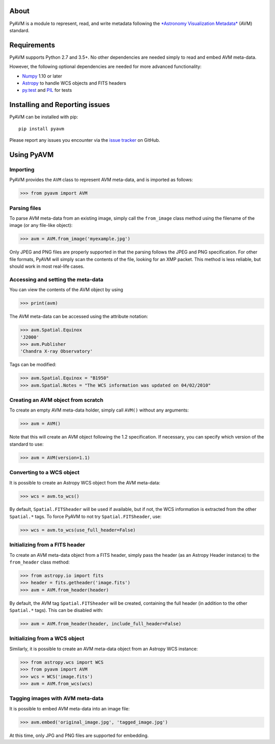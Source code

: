 |Build Status| |Coverage Status|

About
-----

PyAVM is a module to represent, read, and write metadata following the
`*Astronomy Visualization
Metadata* <http://www.virtualastronomy.org/avm_metadata.php>`__ (AVM)
standard.

Requirements
------------

PyAVM supports Python 2.7 and 3.5+. No other dependencies are needed
simply to read and embed AVM meta-data.

However, the following optional dependencies are needed for more
advanced functionality:

-  `Numpy <http://www.numpy.org>`__ 1.10 or later
-  `Astropy <http://www.astropy.org>`__ to handle WCS objects and FITS
   headers
-  `py.test <http://www.pytest.org>`__ and
   `PIL <http://www.pythonware.com/products/pil/>`__ for tests

Installing and Reporting issues
-------------------------------

PyAVM can be installed with pip::

    pip install pyavm

Please report any issues you encounter via the `issue
tracker <https://github.com/astrofrog/pyavm/issues>`__ on GitHub.

Using PyAVM
-----------

Importing
~~~~~~~~~

PyAVM provides the ``AVM`` class to represent AVM meta-data, and is
imported as follows:

.. code:: python

    >>> from pyavm import AVM

Parsing files
~~~~~~~~~~~~~

To parse AVM meta-data from an existing image, simply call the
``from_image`` class method using the filename of the image (or any
file-like object):

.. code:: python

    >>> avm = AVM.from_image('myexample.jpg')

Only JPEG and PNG files are properly supported in that the parsing
follows the JPEG and PNG specification. For other file formats, PyAVM
will simply scan the contents of the file, looking for an XMP packet.
This method is less reliable, but should work in most real-life cases.

Accessing and setting the meta-data
~~~~~~~~~~~~~~~~~~~~~~~~~~~~~~~~~~~

You can view the contents of the AVM object by using

.. code:: python

    >>> print(avm)

The AVM meta-data can be accessed using the attribute notation:

.. code:: python

    >>> avm.Spatial.Equinox
    'J2000'
    >>> avm.Publisher
    'Chandra X-ray Observatory'

Tags can be modified:

.. code:: python

    >>> avm.Spatial.Equinox = "B1950"
    >>> avm.Spatial.Notes = "The WCS information was updated on 04/02/2010"

Creating an AVM object from scratch
~~~~~~~~~~~~~~~~~~~~~~~~~~~~~~~~~~~

To create an empty AVM meta-data holder, simply call ``AVM()`` without
any arguments:

.. code:: python

    >>> avm = AVM()

Note that this will create an AVM object following the 1.2
specification. If necessary, you can specify which version of the
standard to use:

.. code:: python

    >>> avm = AVM(version=1.1)

Converting to a WCS object
~~~~~~~~~~~~~~~~~~~~~~~~~~

It is possible to create an Astropy WCS object from the AVM meta-data:

.. code:: python

    >>> wcs = avm.to_wcs()

By default, ``Spatial.FITSheader`` will be used if available, but if
not, the WCS information is extracted from the other ``Spatial.*`` tags.
To force PyAVM to not try ``Spatial.FITSheader``, use:

.. code:: python

    >>> wcs = avm.to_wcs(use_full_header=False)

Initializing from a FITS header
~~~~~~~~~~~~~~~~~~~~~~~~~~~~~~~

To create an AVM meta-data object from a FITS header, simply pass the
header (as an Astropy Header instance) to the ``from_header`` class
method:

.. code:: python

    >>> from astropy.io import fits
    >>> header = fits.getheader('image.fits')
    >>> avm = AVM.from_header(header)

By default, the AVM tag ``Spatial.FITSheader`` will be created,
containing the full header (in addition to the other ``Spatial.*``
tags). This can be disabled with:

.. code:: python

    >>> avm = AVM.from_header(header, include_full_header=False)

Initializing from a WCS object
~~~~~~~~~~~~~~~~~~~~~~~~~~~~~~

Similarly, it is possible to create an AVM meta-data object from an
Astropy WCS instance:

.. code:: python

    >>> from astropy.wcs import WCS
    >>> from pyavm import AVM
    >>> wcs = WCS('image.fits')
    >>> avm = AVM.from_wcs(wcs)

Tagging images with AVM meta-data
~~~~~~~~~~~~~~~~~~~~~~~~~~~~~~~~~

It is possible to embed AVM meta-data into an image file:

.. code:: python

    >>> avm.embed('original_image.jpg', 'tagged_image.jpg')

At this time, only JPG and PNG files are supported for embedding.

.. |Build Status| image:: https://travis-ci.org/astrofrog/pyavm.svg?branch=master
   :target: https://travis-ci.org/astrofrog/pyavm
.. |Coverage Status| image:: https://coveralls.io/repos/astrofrog/pyavm/badge.svg?branch=master
   :target: https://coveralls.io/r/astrofrog/pyavm?branch=master

